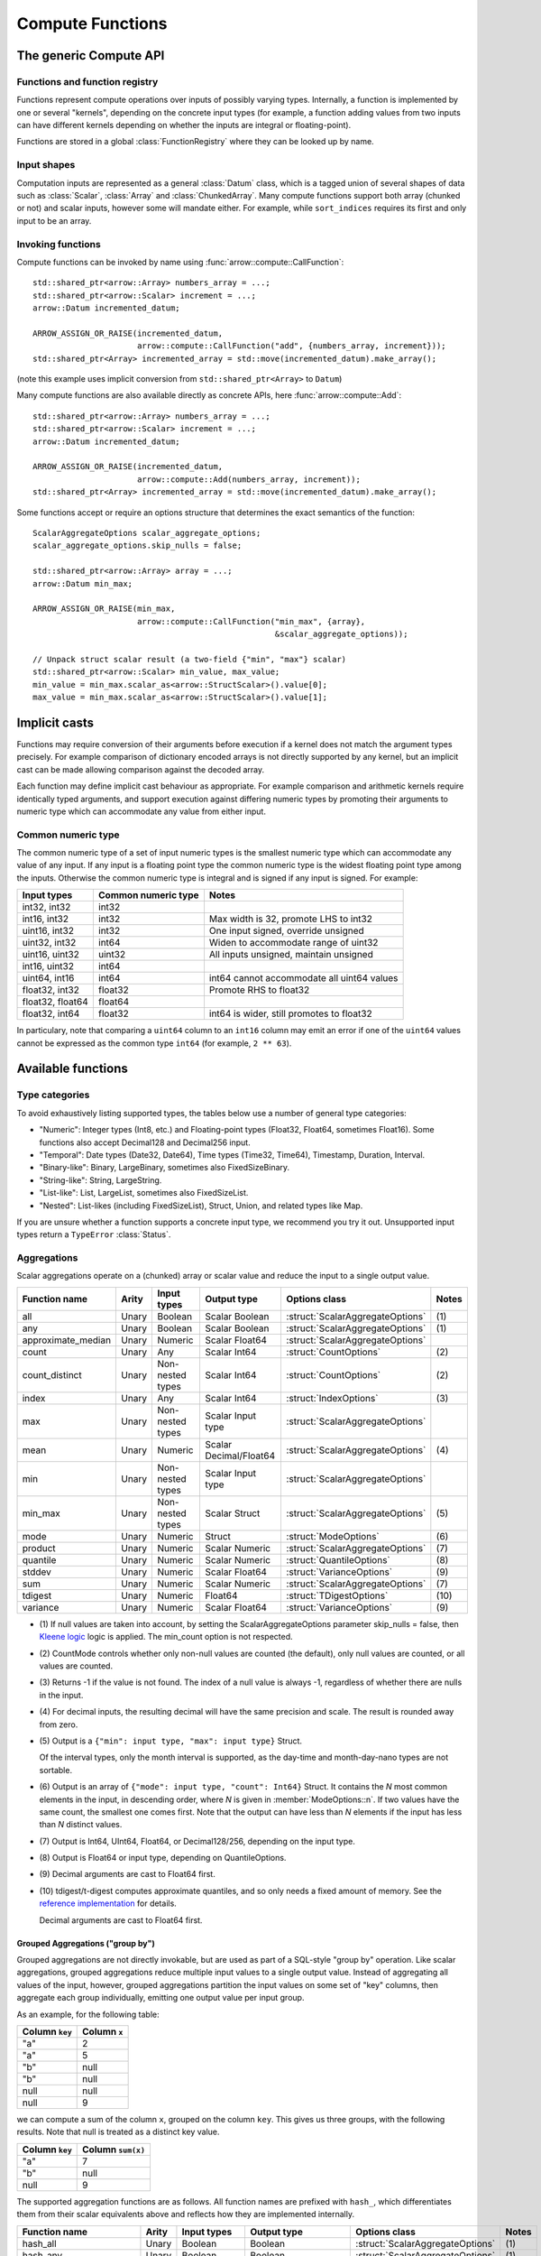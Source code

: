 .. Licensed to the Apache Software Foundation (ASF) under one
.. or more contributor license agreements.  See the NOTICE file
.. distributed with this work for additional information
.. regarding copyright ownership.  The ASF licenses this file
.. to you under the Apache License, Version 2.0 (the
.. "License"); you may not use this file except in compliance
.. with the License.  You may obtain a copy of the License at

..   http://www.apache.org/licenses/LICENSE-2.0

.. Unless required by applicable law or agreed to in writing,
.. software distributed under the License is distributed on an
.. "AS IS" BASIS, WITHOUT WARRANTIES OR CONDITIONS OF ANY
.. KIND, either express or implied.  See the License for the
.. specific language governing permissions and limitations
.. under the License.

.. default-domain:: cpp
.. highlight:: cpp
.. cpp:namespace:: arrow::compute

=================
Compute Functions
=================

The generic Compute API
=======================

.. TODO: describe API and how to invoke compute functions

Functions and function registry
-------------------------------

Functions represent compute operations over inputs of possibly varying
types.  Internally, a function is implemented by one or several
"kernels", depending on the concrete input types (for example, a function
adding values from two inputs can have different kernels depending on
whether the inputs are integral or floating-point).

Functions are stored in a global :class:`FunctionRegistry` where
they can be looked up by name.

Input shapes
------------

Computation inputs are represented as a general :class:`Datum` class,
which is a tagged union of several shapes of data such as :class:`Scalar`,
:class:`Array` and :class:`ChunkedArray`.  Many compute functions support
both array (chunked or not) and scalar inputs, however some will mandate
either.  For example, while ``sort_indices`` requires its first and only
input to be an array.

.. _invoking-compute-functions:

Invoking functions
------------------

Compute functions can be invoked by name using
:func:`arrow::compute::CallFunction`::

   std::shared_ptr<arrow::Array> numbers_array = ...;
   std::shared_ptr<arrow::Scalar> increment = ...;
   arrow::Datum incremented_datum;

   ARROW_ASSIGN_OR_RAISE(incremented_datum,
                         arrow::compute::CallFunction("add", {numbers_array, increment}));
   std::shared_ptr<Array> incremented_array = std::move(incremented_datum).make_array();

(note this example uses implicit conversion from ``std::shared_ptr<Array>``
to ``Datum``)

Many compute functions are also available directly as concrete APIs, here
:func:`arrow::compute::Add`::

   std::shared_ptr<arrow::Array> numbers_array = ...;
   std::shared_ptr<arrow::Scalar> increment = ...;
   arrow::Datum incremented_datum;

   ARROW_ASSIGN_OR_RAISE(incremented_datum,
                         arrow::compute::Add(numbers_array, increment));
   std::shared_ptr<Array> incremented_array = std::move(incremented_datum).make_array();

Some functions accept or require an options structure that determines the
exact semantics of the function::

   ScalarAggregateOptions scalar_aggregate_options;
   scalar_aggregate_options.skip_nulls = false;

   std::shared_ptr<arrow::Array> array = ...;
   arrow::Datum min_max;

   ARROW_ASSIGN_OR_RAISE(min_max,
                         arrow::compute::CallFunction("min_max", {array},
                                                      &scalar_aggregate_options));

   // Unpack struct scalar result (a two-field {"min", "max"} scalar)
   std::shared_ptr<arrow::Scalar> min_value, max_value;
   min_value = min_max.scalar_as<arrow::StructScalar>().value[0];
   max_value = min_max.scalar_as<arrow::StructScalar>().value[1];

.. seealso::
   :doc:`Compute API reference <api/compute>`

Implicit casts
==============

Functions may require conversion of their arguments before execution if a
kernel does not match the argument types precisely. For example comparison
of dictionary encoded arrays is not directly supported by any kernel, but an
implicit cast can be made allowing comparison against the decoded array.

Each function may define implicit cast behaviour as appropriate. For example
comparison and arithmetic kernels require identically typed arguments, and
support execution against differing numeric types by promoting their arguments
to numeric type which can accommodate any value from either input.

.. _common-numeric-type:

Common numeric type
-------------------

The common numeric type of a set of input numeric types is the smallest numeric
type which can accommodate any value of any input. If any input is a floating
point type the common numeric type is the widest floating point type among the
inputs. Otherwise the common numeric type is integral and is signed if any input
is signed. For example:

+-------------------+----------------------+------------------------------------------------+
| Input types       | Common numeric type  | Notes                                          |
+===================+======================+================================================+
| int32, int32      | int32                |                                                |
+-------------------+----------------------+------------------------------------------------+
| int16, int32      | int32                | Max width is 32, promote LHS to int32          |
+-------------------+----------------------+------------------------------------------------+
| uint16, int32     | int32                | One input signed, override unsigned            |
+-------------------+----------------------+------------------------------------------------+
| uint32, int32     | int64                | Widen to accommodate range of uint32           |
+-------------------+----------------------+------------------------------------------------+
| uint16, uint32    | uint32               | All inputs unsigned, maintain unsigned         |
+-------------------+----------------------+------------------------------------------------+
| int16, uint32     | int64                |                                                |
+-------------------+----------------------+------------------------------------------------+
| uint64, int16     | int64                | int64 cannot accommodate all uint64 values     |
+-------------------+----------------------+------------------------------------------------+
| float32, int32    | float32              | Promote RHS to float32                         |
+-------------------+----------------------+------------------------------------------------+
| float32, float64  | float64              |                                                |
+-------------------+----------------------+------------------------------------------------+
| float32, int64    | float32              | int64 is wider, still promotes to float32      |
+-------------------+----------------------+------------------------------------------------+

In particulary, note that comparing a ``uint64`` column to an ``int16`` column
may emit an error if one of the ``uint64`` values cannot be expressed as the
common type ``int64`` (for example, ``2 ** 63``).

.. _compute-function-list:

Available functions
===================

Type categories
---------------

To avoid exhaustively listing supported types, the tables below use a number
of general type categories:

* "Numeric": Integer types (Int8, etc.) and Floating-point types (Float32,
  Float64, sometimes Float16).  Some functions also accept Decimal128 and
  Decimal256 input.

* "Temporal": Date types (Date32, Date64), Time types (Time32, Time64),
  Timestamp, Duration, Interval.

* "Binary-like": Binary, LargeBinary, sometimes also FixedSizeBinary.

* "String-like": String, LargeString.

* "List-like": List, LargeList, sometimes also FixedSizeList.

* "Nested": List-likes (including FixedSizeList), Struct, Union, and
  related types like Map.

If you are unsure whether a function supports a concrete input type, we
recommend you try it out.  Unsupported input types return a ``TypeError``
:class:`Status`.

Aggregations
------------

Scalar aggregations operate on a (chunked) array or scalar value and reduce
the input to a single output value.

+--------------------+-------+------------------+------------------------+----------------------------------+-------+
| Function name      | Arity | Input types      | Output type            | Options class                    | Notes |
+====================+=======+==================+========================+==================================+=======+
| all                | Unary | Boolean          | Scalar Boolean         | :struct:`ScalarAggregateOptions` | \(1)  |
+--------------------+-------+------------------+------------------------+----------------------------------+-------+
| any                | Unary | Boolean          | Scalar Boolean         | :struct:`ScalarAggregateOptions` | \(1)  |
+--------------------+-------+------------------+------------------------+----------------------------------+-------+
| approximate_median | Unary | Numeric          | Scalar Float64         | :struct:`ScalarAggregateOptions` |       |
+--------------------+-------+------------------+------------------------+----------------------------------+-------+
| count              | Unary | Any              | Scalar Int64           | :struct:`CountOptions`           | \(2)  |
+--------------------+-------+------------------+------------------------+----------------------------------+-------+
| count_distinct     | Unary | Non-nested types | Scalar Int64           | :struct:`CountOptions`           | \(2)  |
+--------------------+-------+------------------+------------------------+----------------------------------+-------+
| index              | Unary | Any              | Scalar Int64           | :struct:`IndexOptions`           | \(3)  |
+--------------------+-------+------------------+------------------------+----------------------------------+-------+
| max                | Unary | Non-nested types | Scalar Input type      | :struct:`ScalarAggregateOptions` |       |
+--------------------+-------+------------------+------------------------+----------------------------------+-------+
| mean               | Unary | Numeric          | Scalar Decimal/Float64 | :struct:`ScalarAggregateOptions` | \(4)  |
+--------------------+-------+------------------+------------------------+----------------------------------+-------+
| min                | Unary | Non-nested types | Scalar Input type      | :struct:`ScalarAggregateOptions` |       |
+--------------------+-------+------------------+------------------------+----------------------------------+-------+
| min_max            | Unary | Non-nested types | Scalar Struct          | :struct:`ScalarAggregateOptions` | \(5)  |
+--------------------+-------+------------------+------------------------+----------------------------------+-------+
| mode               | Unary | Numeric          | Struct                 | :struct:`ModeOptions`            | \(6)  |
+--------------------+-------+------------------+------------------------+----------------------------------+-------+
| product            | Unary | Numeric          | Scalar Numeric         | :struct:`ScalarAggregateOptions` | \(7)  |
+--------------------+-------+------------------+------------------------+----------------------------------+-------+
| quantile           | Unary | Numeric          | Scalar Numeric         | :struct:`QuantileOptions`        | \(8)  |
+--------------------+-------+------------------+------------------------+----------------------------------+-------+
| stddev             | Unary | Numeric          | Scalar Float64         | :struct:`VarianceOptions`        | \(9)  |
+--------------------+-------+------------------+------------------------+----------------------------------+-------+
| sum                | Unary | Numeric          | Scalar Numeric         | :struct:`ScalarAggregateOptions` | \(7)  |
+--------------------+-------+------------------+------------------------+----------------------------------+-------+
| tdigest            | Unary | Numeric          | Float64                | :struct:`TDigestOptions`         | \(10) |
+--------------------+-------+------------------+------------------------+----------------------------------+-------+
| variance           | Unary | Numeric          | Scalar Float64         | :struct:`VarianceOptions`        | \(9)  |
+--------------------+-------+------------------+------------------------+----------------------------------+-------+

* \(1) If null values are taken into account, by setting the
  ScalarAggregateOptions parameter skip_nulls = false, then `Kleene logic`_
  logic is applied. The min_count option is not respected.

* \(2) CountMode controls whether only non-null values are counted (the
  default), only null values are counted, or all values are counted.

* \(3) Returns -1 if the value is not found. The index of a null value
  is always -1, regardless of whether there are nulls in the input.

* \(4) For decimal inputs, the resulting decimal will have the same
  precision and scale. The result is rounded away from zero.

* \(5) Output is a ``{"min": input type, "max": input type}`` Struct.

  Of the interval types, only the month interval is supported, as the day-time
  and month-day-nano types are not sortable.

* \(6) Output is an array of ``{"mode": input type, "count": Int64}`` Struct.
  It contains the *N* most common elements in the input, in descending
  order, where *N* is given in :member:`ModeOptions::n`.
  If two values have the same count, the smallest one comes first.
  Note that the output can have less than *N* elements if the input has
  less than *N* distinct values.

* \(7) Output is Int64, UInt64, Float64, or Decimal128/256, depending on the
  input type.

* \(8) Output is Float64 or input type, depending on QuantileOptions.

* \(9) Decimal arguments are cast to Float64 first.

* \(10) tdigest/t-digest computes approximate quantiles, and so only needs a
  fixed amount of memory. See the `reference implementation
  <https://github.com/tdunning/t-digest>`_ for details.

  Decimal arguments are cast to Float64 first.

Grouped Aggregations ("group by")
~~~~~~~~~~~~~~~~~~~~~~~~~~~~~~~~~

Grouped aggregations are not directly invokable, but are used as part of a
SQL-style "group by" operation. Like scalar aggregations, grouped aggregations
reduce multiple input values to a single output value. Instead of aggregating
all values of the input, however, grouped aggregations partition the input
values on some set of "key" columns, then aggregate each group individually,
emitting one output value per input group.

As an example, for the following table:

+------------------+-----------------+
| Column ``key``   | Column ``x``    |
+==================+=================+
| "a"              | 2               |
+------------------+-----------------+
| "a"              | 5               |
+------------------+-----------------+
| "b"              | null            |
+------------------+-----------------+
| "b"              | null            |
+------------------+-----------------+
| null             | null            |
+------------------+-----------------+
| null             | 9               |
+------------------+-----------------+

we can compute a sum of the column ``x``, grouped on the column ``key``.
This gives us three groups, with the following results. Note that null is
treated as a distinct key value.

+------------------+-----------------------+
| Column ``key``   | Column ``sum(x)``     |
+==================+=======================+
| "a"              | 7                     |
+------------------+-----------------------+
| "b"              | null                  |
+------------------+-----------------------+
| null             | 9                     |
+------------------+-----------------------+

The supported aggregation functions are as follows. All function names are
prefixed with ``hash_``, which differentiates them from their scalar
equivalents above and reflects how they are implemented internally.

+-------------------------+-------+------------------------------------+------------------------+----------------------------------+-------+
| Function name           | Arity | Input types                        | Output type            | Options class                    | Notes |
+=========================+=======+====================================+========================+==================================+=======+
| hash_all                | Unary | Boolean                            | Boolean                | :struct:`ScalarAggregateOptions` | \(1)  |
+-------------------------+-------+------------------------------------+------------------------+----------------------------------+-------+
| hash_any                | Unary | Boolean                            | Boolean                | :struct:`ScalarAggregateOptions` | \(1)  |
+-------------------------+-------+------------------------------------+------------------------+----------------------------------+-------+
| hash_approximate_median | Unary | Numeric                            | Float64                | :struct:`ScalarAggregateOptions` |       |
+-------------------------+-------+------------------------------------+------------------------+----------------------------------+-------+
| hash_count              | Unary | Any                                | Int64                  | :struct:`CountOptions`           | \(2)  |
+-------------------------+-------+------------------------------------+------------------------+----------------------------------+-------+
| hash_count_distinct     | Unary | Any                                | Int64                  | :struct:`CountOptions`           | \(2)  |
+-------------------------+-------+------------------------------------+------------------------+----------------------------------+-------+
| hash_distinct           | Unary | Any                                | Input type             | :struct:`CountOptions`           | \(2)  |
+-------------------------+-------+------------------------------------+------------------------+----------------------------------+-------+
| hash_max                | Unary | Non-nested, non-binary/string-like | Input type             | :struct:`ScalarAggregateOptions` |       |
+-------------------------+-------+------------------------------------+------------------------+----------------------------------+-------+
| hash_mean               | Unary | Numeric                            | Decimal/Float64        | :struct:`ScalarAggregateOptions` | \(3)  |
+-------------------------+-------+------------------------------------+------------------------+----------------------------------+-------+
| hash_min                | Unary | Non-nested, non-binary/string-like | Input type             | :struct:`ScalarAggregateOptions` |       |
+-------------------------+-------+------------------------------------+------------------------+----------------------------------+-------+
| hash_min_max            | Unary | Non-nested types                   | Struct                 | :struct:`ScalarAggregateOptions` | \(4)  |
+-------------------------+-------+------------------------------------+------------------------+----------------------------------+-------+
| hash_product            | Unary | Numeric                            | Numeric                | :struct:`ScalarAggregateOptions` | \(5)  |
+-------------------------+-------+------------------------------------+------------------------+----------------------------------+-------+
| hash_stddev             | Unary | Numeric                            | Float64                | :struct:`VarianceOptions`        | \(6)  |
+-------------------------+-------+------------------------------------+------------------------+----------------------------------+-------+
| hash_sum                | Unary | Numeric                            | Numeric                | :struct:`ScalarAggregateOptions` | \(5)  |
+-------------------------+-------+------------------------------------+------------------------+----------------------------------+-------+
| hash_tdigest            | Unary | Numeric                            | FixedSizeList[Float64] | :struct:`TDigestOptions`         | \(7)  |
+-------------------------+-------+------------------------------------+------------------------+----------------------------------+-------+
| hash_variance           | Unary | Numeric                            | Float64                | :struct:`VarianceOptions`        | \(6)  |
+-------------------------+-------+------------------------------------+------------------------+----------------------------------+-------+

* \(1) If null values are taken into account, by setting the
  :member:`ScalarAggregateOptions::skip_nulls` to false, then `Kleene logic`_
  logic is applied. The min_count option is not respected.

* \(2) CountMode controls whether only non-null values are counted
  (the default), only null values are counted, or all values are
  counted. For hash_distinct, it instead controls whether null values
  are emitted. This never affects the grouping keys, only group values
  (i.e. you may get a group where the key is null).

* \(3) For decimal inputs, the resulting decimal will have the same
  precision and scale. The result is rounded away from zero.

* \(4) Output is a ``{"min": input type, "max": input type}`` Struct array.

  Of the interval types, only the month interval is supported, as the day-time
  and month-day-nano types are not sortable.

* \(5) Output is Int64, UInt64, Float64, or Decimal128/256, depending on the
  input type.

* \(6) Decimal arguments are cast to Float64 first.

* \(7) T-digest computes approximate quantiles, and so only needs a
  fixed amount of memory. See the `reference implementation
  <https://github.com/tdunning/t-digest>`_ for details.

  Decimal arguments are cast to Float64 first.

Element-wise ("scalar") functions
---------------------------------

All element-wise functions accept both arrays and scalars as input.  The
semantics for unary functions are as follow:

* scalar inputs produce a scalar output
* array inputs produce an array output

Binary functions have the following semantics (which is sometimes called
"broadcasting" in other systems such as NumPy):

* ``(scalar, scalar)`` inputs produce a scalar output
* ``(array, array)`` inputs produce an array output (and both inputs must
  be of the same length)
* ``(scalar, array)`` and ``(array, scalar)`` produce an array output.
  The scalar input is handled as if it were an array of the same length N
  as the other input, with the same value repeated N times.

Arithmetic functions
~~~~~~~~~~~~~~~~~~~~

These functions expect inputs of numeric type and apply a given arithmetic
operation to each element(s) gathered from the input(s).  If any of the
input element(s) is null, the corresponding output element is null.
For binary functions, input(s) will be cast to the
:ref:`common numeric type <common-numeric-type>`
(and dictionary decoded, if applicable) before the operation is applied.

The default variant of these functions does not detect overflow (the result
then typically wraps around).  Most functions are also available in an
overflow-checking variant, suffixed ``_checked``, which returns
an ``Invalid`` :class:`Status` when overflow is detected.

For functions which support decimal inputs (currently ``add``, ``subtract``,
``multiply``, and ``divide`` and their checked variants), decimals of different
precisions/scales will be promoted appropriately. Mixed decimal and
floating-point arguments will cast all arguments to floating-point, while mixed
decimal and integer arguments will cast all arguments to decimals.

+------------------+--------+----------------+----------------------+-------+
| Function name    | Arity  | Input types    | Output type          | Notes |
+==================+========+================+======================+=======+
| abs              | Unary  | Numeric        | Numeric              |       |
+------------------+--------+----------------+----------------------+-------+
| abs_checked      | Unary  | Numeric        | Numeric              |       |
+------------------+--------+----------------+----------------------+-------+
| add              | Binary | Numeric        | Numeric              | \(1)  |
+------------------+--------+----------------+----------------------+-------+
| add_checked      | Binary | Numeric        | Numeric              | \(1)  |
+------------------+--------+----------------+----------------------+-------+
| divide           | Binary | Numeric        | Numeric              | \(1)  |
+------------------+--------+----------------+----------------------+-------+
| divide_checked   | Binary | Numeric        | Numeric              | \(1)  |
+------------------+--------+----------------+----------------------+-------+
| multiply         | Binary | Numeric        | Numeric              | \(1)  |
+------------------+--------+----------------+----------------------+-------+
| multiply_checked | Binary | Numeric        | Numeric              | \(1)  |
+------------------+--------+----------------+----------------------+-------+
| negate           | Unary  | Numeric        | Numeric              |       |
+------------------+--------+----------------+----------------------+-------+
| negate_checked   | Unary  | Signed Numeric | Signed Numeric       |       |
+------------------+--------+----------------+----------------------+-------+
| power            | Binary | Numeric        | Numeric              |       |
+------------------+--------+----------------+----------------------+-------+
| power_checked    | Binary | Numeric        | Numeric              |       |
+------------------+--------+----------------+----------------------+-------+
| sign             | Unary  | Numeric        | Int8/Float32/Float64 | \(2)  |
+------------------+--------+----------------+----------------------+-------+
| subtract         | Binary | Numeric        | Numeric              | \(1)  |
+------------------+--------+----------------+----------------------+-------+
| subtract_checked | Binary | Numeric        | Numeric              | \(1)  |
+------------------+--------+----------------+----------------------+-------+

* \(1) Precision and scale of computed DECIMAL results

  +------------+---------------------------------------------+
  | Operation  | Result precision and scale                  |
  +============+=============================================+
  | | add      | | scale = max(s1, s2)                       |
  | | subtract | | precision = max(p1-s1, p2-s2) + 1 + scale |
  +------------+---------------------------------------------+
  | multiply   | | scale = s1 + s2                           |
  |            | | precision = p1 + p2 + 1                   |
  +------------+---------------------------------------------+
  | divide     | | scale = max(4, s1 + p2 - s2 + 1)          |
  |            | | precision = p1 - s1 + s2 + scale          |
  +------------+---------------------------------------------+

  It's compatible with Redshift's decimal promotion rules. All decimal digits
  are preserved for `add`, `subtract` and `multiply` operations. The result
  precision of `divide` is at least the sum of precisions of both operands with
  enough scale kept. Error is returned if the result precision is beyond the
  decimal value range.

* \(2) Output is any of (-1,1) for nonzero inputs and 0 for zero input.  NaN
  values return NaN.  Integral and decimal values return signedness as Int8 and
  floating-point values return it with the same type as the input values.

Bit-wise functions
~~~~~~~~~~~~~~~~~~

+--------------------------+------------+--------------------+---------------------+
| Function name            | Arity      | Input types        | Output type         |
+==========================+============+====================+=====================+
| bit_wise_and             | Binary     | Numeric            | Numeric             |
+--------------------------+------------+--------------------+---------------------+
| bit_wise_not             | Unary      | Numeric            | Numeric             |
+--------------------------+------------+--------------------+---------------------+
| bit_wise_or              | Binary     | Numeric            | Numeric             |
+--------------------------+------------+--------------------+---------------------+
| bit_wise_xor             | Binary     | Numeric            | Numeric             |
+--------------------------+------------+--------------------+---------------------+
| shift_left               | Binary     | Numeric            | Numeric             |
+--------------------------+------------+--------------------+---------------------+
| shift_left_checked       | Binary     | Numeric            | Numeric (1)         |
+--------------------------+------------+--------------------+---------------------+
| shift_right              | Binary     | Numeric            | Numeric             |
+--------------------------+------------+--------------------+---------------------+
| shift_right_checked      | Binary     | Numeric            | Numeric (1)         |
+--------------------------+------------+--------------------+---------------------+

* \(1) An error is emitted if the shift amount (i.e. the second input) is
  out of bounds for the data type.  However, an overflow when shifting the
  first input is not error (truncated bits are silently discarded).

Rounding functions
~~~~~~~~~~~~~~~~~~

Rounding functions displace numeric inputs to an approximate value with a simpler
representation based on the rounding criterion.

+-------------------+------------+-------------+-------------------------+----------------------------------+--------+
| Function name     | Arity      | Input types | Output type             | Options class                    | Notes  |
+===================+============+=============+=========================+==================================+========+
| ceil              | Unary      | Numeric     | Float32/Float64/Decimal |                                  |        |
+-------------------+------------+-------------+-------------------------+----------------------------------+--------+
| floor             | Unary      | Numeric     | Float32/Float64/Decimal |                                  |        |
+-------------------+------------+-------------+-------------------------+----------------------------------+--------+
| round             | Unary      | Numeric     | Float32/Float64/Decimal | :struct:`RoundOptions`           | (1)(2) |
+-------------------+------------+-------------+-------------------------+----------------------------------+--------+
| round_to_multiple | Unary      | Numeric     | Float32/Float64/Decimal | :struct:`RoundToMultipleOptions` | (1)(3) |
+-------------------+------------+-------------+-------------------------+----------------------------------+--------+
| trunc             | Unary      | Numeric     | Float32/Float64/Decimal |                                  |        |
+-------------------+------------+-------------+-------------------------+----------------------------------+--------+

* \(1) Output value is a 64-bit floating-point for integral inputs and the
  retains the same type for floating-point and decimal inputs.  By default
  rounding functions displace a value to the nearest integer using
  HALF_TO_EVEN to resolve ties.  Options are available to control the rounding
  criterion.  Both ``round`` and ``round_to_multiple`` have the ``round_mode``
  option to set the rounding mode.
* \(2) Round to a number of digits where the ``ndigits`` option of
  :struct:`RoundOptions` specifies the rounding precision in terms of number
  of digits.  A negative value corresponds to digits in the non-fractional
  part.  For example, -2 corresponds to rounding to the nearest multiple of
  100 (zeroing the ones and tens digits).  Default value of ``ndigits`` is 0
  which rounds to the nearest integer.
* \(3) Round to a multiple where the ``multiple`` option of
  :struct:`RoundToMultipleOptions` specifies the rounding scale.  The rounding
  multiple has to be a positive value.  For example, 100 corresponds to
  rounding to the nearest multiple of 100 (zeroing the ones and tens digits).
  Default value of ``multiple`` is 1 which rounds to the nearest integer.

For ``round`` and ``round_to_multiple``, the following rounding modes are available.
Tie-breaking modes are prefixed with HALF and round non-ties to the nearest integer.
The example values are given for default values of ``ndigits`` and ``multiple``.

+-----------------------+--------------------------------------------------------------+---------------------------+
| ``round_mode``        | Operation performed                                          | Example values            |
+=======================+==============================================================+===========================+
| DOWN                  | Round to nearest integer less than or equal in magnitude;    | 3.2 -> 3, 3.7 -> 3,       |
|                       | also known as ``floor(x)``                                   | -3.2 -> -4, -3.7 -> -4    |
+-----------------------+--------------------------------------------------------------+---------------------------+
| UP                    | Round to nearest integer greater than or equal in magnitude; | 3.2 -> 4, 3.7 -> 4,       |
|                       | also known as ``ceil(x)``                                    | -3.2 -> -3, -3.7 -> -3    |
+-----------------------+--------------------------------------------------------------+---------------------------+
| TOWARDS_ZERO          | Get the integral part without fractional digits;             | 3.2 -> 3, 3.7 -> 3,       |
|                       | also known as ``trunc(x)``                                   | -3.2 -> -3, -3.7 -> -3    |
+-----------------------+--------------------------------------------------------------+---------------------------+
| TOWARDS_INFINITY      | Round negative values with ``DOWN`` rule,                    | 3.2 -> 4, 3.7 -> 4,       |
|                       | round positive values with ``UP`` rule                       | -3.2 -> -4, -3.7 -> -4    |
+-----------------------+--------------------------------------------------------------+---------------------------+
| HALF_DOWN             | Round ties with ``DOWN`` rule                                | 3.5 -> 3, 4.5 -> 4,       |
|                       |                                                              | -3.5 -> -4, -4.5 -> -5    |
+-----------------------+--------------------------------------------------------------+---------------------------+
| HALF_UP               | Round ties with ``UP`` rule                                  | 3.5 -> 4, 4.5 -> 5,       |
|                       |                                                              | -3.5 -> -3, -4.5 -> -4    |
+-----------------------+--------------------------------------------------------------+---------------------------+
| HALF_TOWARDS_ZERO     | Round ties with ``TOWARDS_ZERO`` rule                        | 3.5 -> 3, 4.5 -> 4,       |
|                       |                                                              | -3.5 -> -3, -4.5 -> -4    |
+-----------------------+--------------------------------------------------------------+---------------------------+
| HALF_TOWARDS_INFINITY | Round ties with ``TOWARDS_INFINITY`` rule                    | 3.5 -> 4, 4.5 -> 5,       |
|                       |                                                              | -3.5 -> -4, -4.5 -> -5    |
+-----------------------+--------------------------------------------------------------+---------------------------+
| HALF_TO_EVEN          | Round ties to nearest even integer                           | 3.5 -> 4, 4.5 -> 4,       |
|                       |                                                              | -3.5 -> -4, -4.5 -> -4    |
+-----------------------+--------------------------------------------------------------+---------------------------+
| HALF_TO_ODD           | Round ties to nearest odd integer                            | 3.5 -> 3, 4.5 -> 5,       |
|                       |                                                              | -3.5 -> -3, -4.5 -> -5    |
+-----------------------+--------------------------------------------------------------+---------------------------+

The following table gives examples of how ``ndigits`` (for the ``round``
function) and ``multiple`` (for ``round_to_multiple``) influence the operance
performed, respectively.

+--------------------+-------------------+---------------------------+
| Round ``multiple`` | Round ``ndigits`` | Operation performed       |
+====================+===================+===========================+
| 1                  | 0                 | Round to integer          |
+--------------------+-------------------+---------------------------+
| 0.001              | 3                 | Round to 3 decimal places |
+--------------------+-------------------+---------------------------+
| 10                 | -1                | Round to multiple of 10   |
+--------------------+-------------------+---------------------------+
| 2                  | NA                | Round to multiple of 2    |
+--------------------+-------------------+---------------------------+

Logarithmic functions
~~~~~~~~~~~~~~~~~~~~~

Logarithmic functions are also supported, and also offer ``_checked``
variants that check for domain errors if needed.

Decimal values are accepted, but are cast to Float64 first.

+--------------------------+------------+-------------------------+---------------------+
| Function name            | Arity      | Input types             | Output type         |
+==========================+============+=========================+=====================+
| ln                       | Unary      | Float32/Float64/Decimal | Float32/Float64     |
+--------------------------+------------+-------------------------+---------------------+
| ln_checked               | Unary      | Float32/Float64/Decimal | Float32/Float64     |
+--------------------------+------------+-------------------------+---------------------+
| log10                    | Unary      | Float32/Float64/Decimal | Float32/Float64     |
+--------------------------+------------+-------------------------+---------------------+
| log10_checked            | Unary      | Float32/Float64/Decimal | Float32/Float64     |
+--------------------------+------------+-------------------------+---------------------+
| log1p                    | Unary      | Float32/Float64/Decimal | Float32/Float64     |
+--------------------------+------------+-------------------------+---------------------+
| log1p_checked            | Unary      | Float32/Float64/Decimal | Float32/Float64     |
+--------------------------+------------+-------------------------+---------------------+
| log2                     | Unary      | Float32/Float64/Decimal | Float32/Float64     |
+--------------------------+------------+-------------------------+---------------------+
| log2_checked             | Unary      | Float32/Float64/Decimal | Float32/Float64     |
+--------------------------+------------+-------------------------+---------------------+
| logb                     | Binary     | Float32/Float64/Decimal | Float32/Float64     |
+--------------------------+------------+-------------------------+---------------------+
| logb_checked             | Binary     | Float32/Float64/Decimal | Float32/Float64     |
+--------------------------+------------+-------------------------+---------------------+

Trigonometric functions
~~~~~~~~~~~~~~~~~~~~~~~

Trigonometric functions are also supported, and also offer ``_checked``
variants that check for domain errors if needed.

Decimal values are accepted, but are cast to Float64 first.

+--------------------------+------------+-------------------------+---------------------+
| Function name            | Arity      | Input types             | Output type         |
+==========================+============+=========================+=====================+
| acos                     | Unary      | Float32/Float64/Decimal | Float32/Float64     |
+--------------------------+------------+-------------------------+---------------------+
| acos_checked             | Unary      | Float32/Float64/Decimal | Float32/Float64     |
+--------------------------+------------+-------------------------+---------------------+
| asin                     | Unary      | Float32/Float64/Decimal | Float32/Float64     |
+--------------------------+------------+-------------------------+---------------------+
| asin_checked             | Unary      | Float32/Float64/Decimal | Float32/Float64     |
+--------------------------+------------+-------------------------+---------------------+
| atan                     | Unary      | Float32/Float64/Decimal | Float32/Float64     |
+--------------------------+------------+-------------------------+---------------------+
| atan2                    | Binary     | Float32/Float64/Decimal | Float32/Float64     |
+--------------------------+------------+-------------------------+---------------------+
| cos                      | Unary      | Float32/Float64/Decimal | Float32/Float64     |
+--------------------------+------------+-------------------------+---------------------+
| cos_checked              | Unary      | Float32/Float64/Decimal | Float32/Float64     |
+--------------------------+------------+-------------------------+---------------------+
| sin                      | Unary      | Float32/Float64/Decimal | Float32/Float64     |
+--------------------------+------------+-------------------------+---------------------+
| sin_checked              | Unary      | Float32/Float64/Decimal | Float32/Float64     |
+--------------------------+------------+-------------------------+---------------------+
| tan                      | Unary      | Float32/Float64/Decimal | Float32/Float64     |
+--------------------------+------------+-------------------------+---------------------+
| tan_checked              | Unary      | Float32/Float64/Decimal | Float32/Float64     |
+--------------------------+------------+-------------------------+---------------------+

Comparisons
~~~~~~~~~~~

These functions expect two or three inputs of numeric type (in which case they will be
cast to the :ref:`common numeric type <common-numeric-type>` before comparison),
or two or three inputs of Binary- or String-like types, or two or three inputs of Temporal 
types. If any input is dictionary encoded it will be expanded for the purposes of
comparison. If any of the input elements in a pair or triple is null, the corresponding
output element is null. Decimal arguments will be promoted in the same way as
for ``add`` and ``subtract``.

+-------------------------------+------------+---------------------------------------------+---------------------+
| Function names                | Arity      | Input types                                 | Output type         |
+===============================+============+=============================================+=====================+
| equal                         | Binary     | Numeric, Temporal, Binary- and String-like  | Boolean             |
+-------------------------------+------------+---------------------------------------------+---------------------+
| greater                       | Binary     | Numeric, Temporal, Binary- and String-like  | Boolean             |
+-------------------------------+------------+---------------------------------------------+---------------------+
| greater_equal                 | Binary     | Numeric, Temporal, Binary- and String-like  | Boolean             |
+-------------------------------+------------+---------------------------------------------+---------------------+
| less                          | Binary     | Numeric, Temporal, Binary- and String-like  | Boolean             |
+-------------------------------+------------+---------------------------------------------+---------------------+
| less_equal                    | Binary     | Numeric, Temporal, Binary- and String-like  | Boolean             |
+-------------------------------+------------+---------------------------------------------+---------------------+
| not_equal                     | Binary     | Numeric, Temporal, Binary- and String-like  | Boolean             |
+-------------------------------+------------+---------------------------------------------+---------------------+
| between_less_less             | Ternary    | Numeric, Temporal, Binary- and String-like  | Boolean             |
+-------------------------------+------------+---------------------------------------------+---------------------+
| between_less_equal_less       | Ternary    | Numeric, Temporal, Binary- and String-like  | Boolean             |
+-------------------------------+------------+---------------------------------------------+---------------------+
| between_less_less_equal       | Ternary    | Numeric, Temporal, Binary- and String-like  | Boolean             |
+-------------------------------+------------+---------------------------------------------+---------------------+
| between_less_equal_less_equal | Ternary    | Numeric, Temporal, Binary- and String-like  | Boolean             |
+-------------------------------+------------+---------------------------------------------+---------------------+

These functions take any number of inputs of numeric type (in which case they
will be cast to the :ref:`common numeric type <common-numeric-type>` before
comparison) or of temporal types. If any input is dictionary encoded it will be
expanded for the purposes of comparison.

+------------------+------------+---------------------------------------------+---------------------+---------------------------------------+-------+
| Function names   | Arity      | Input types                                 | Output type         | Options class                         | Notes |
+==================+============+=============================================+=====================+=======================================+=======+
| max_element_wise | Varargs    | Numeric, Temporal, Binary- and String-like  | Numeric or Temporal | :struct:`ElementWiseAggregateOptions` | \(1)  |
+------------------+------------+---------------------------------------------+---------------------+---------------------------------------+-------+
| min_element_wise | Varargs    | Numeric, Temporal, Binary- and String-like  | Numeric or Temporal | :struct:`ElementWiseAggregateOptions` | \(1)  |
+------------------+------------+---------------------------------------------+---------------------+---------------------------------------+-------+

* \(1) By default, nulls are skipped (but the kernel can be configured to propagate nulls).
  For floating point values, NaN will be taken over null but not over any other value.
  For binary- and string-like values, only identical type parameters are supported.

Logical functions
~~~~~~~~~~~~~~~~~~

The normal behaviour for these functions is to emit a null if any of the
inputs is null (similar to the semantics of ``NaN`` in floating-point
computations).

Some of them are also available in a `Kleene logic`_ variant (suffixed
``_kleene``) where null is taken to mean "undefined".  This is the
interpretation of null used in SQL systems as well as R and Julia,
for example.

For the Kleene logic variants, therefore:

* "true AND null", "null AND true" give "null" (the result is undefined)
* "true OR null", "null OR true" give "true"
* "false AND null", "null AND false" give "false"
* "false OR null", "null OR false" give "null" (the result is undefined)

+--------------------------+------------+--------------------+---------------------+
| Function name            | Arity      | Input types        | Output type         |
+==========================+============+====================+=====================+
| and                      | Binary     | Boolean            | Boolean             |
+--------------------------+------------+--------------------+---------------------+
| and_kleene               | Binary     | Boolean            | Boolean             |
+--------------------------+------------+--------------------+---------------------+
| and_not                  | Binary     | Boolean            | Boolean             |
+--------------------------+------------+--------------------+---------------------+
| and_not_kleene           | Binary     | Boolean            | Boolean             |
+--------------------------+------------+--------------------+---------------------+
| invert                   | Unary      | Boolean            | Boolean             |
+--------------------------+------------+--------------------+---------------------+
| or                       | Binary     | Boolean            | Boolean             |
+--------------------------+------------+--------------------+---------------------+
| or_kleene                | Binary     | Boolean            | Boolean             |
+--------------------------+------------+--------------------+---------------------+
| xor                      | Binary     | Boolean            | Boolean             |
+--------------------------+------------+--------------------+---------------------+

.. _Kleene logic: https://en.wikipedia.org/wiki/Three-valued_logic#Kleene_and_Priest_logics

String predicates
~~~~~~~~~~~~~~~~~

These functions classify the input string elements according to their character
contents.  An empty string element emits false in the output.  For ASCII
variants of the functions (prefixed ``ascii_``), a string element with non-ASCII
characters emits false in the output.

The first set of functions operates on a character-per-character basis,
and emit true in the output if the input contains only characters of a
given class:

+--------------------+-------+-------------+-------------+-------------------------+-------+
| Function name      | Arity | Input types | Output type | Matched character class | Notes |
+====================+=======+=============+=============+=========================+=======+
| ascii_is_alnum     | Unary | String-like | Boolean     | Alphanumeric ASCII      |       |
+--------------------+-------+-------------+-------------+-------------------------+-------+
| ascii_is_alpha     | Unary | String-like | Boolean     | Alphabetic ASCII        |       |
+--------------------+-------+-------------+-------------+-------------------------+-------+
| ascii_is_decimal   | Unary | String-like | Boolean     | Decimal ASCII           | \(1)  |
+--------------------+-------+-------------+-------------+-------------------------+-------+
| ascii_is_lower     | Unary | String-like | Boolean     | Lowercase ASCII         | \(2)  |
+--------------------+-------+-------------+-------------+-------------------------+-------+
| ascii_is_printable | Unary | String-like | Boolean     | Printable ASCII         |       |
+--------------------+-------+-------------+-------------+-------------------------+-------+
| ascii_is_space     | Unary | String-like | Boolean     | Whitespace ASCII        |       |
+--------------------+-------+-------------+-------------+-------------------------+-------+
| ascii_is_upper     | Unary | String-like | Boolean     | Uppercase ASCII         | \(2)  |
+--------------------+-------+-------------+-------------+-------------------------+-------+
| utf8_is_alnum      | Unary | String-like | Boolean     | Alphanumeric Unicode    |       |
+--------------------+-------+-------------+-------------+-------------------------+-------+
| utf8_is_alpha      | Unary | String-like | Boolean     | Alphabetic Unicode      |       |
+--------------------+-------+-------------+-------------+-------------------------+-------+
| utf8_is_decimal    | Unary | String-like | Boolean     | Decimal Unicode         |       |
+--------------------+-------+-------------+-------------+-------------------------+-------+
| utf8_is_digit      | Unary | String-like | Boolean     | Unicode digit           | \(3)  |
+--------------------+-------+-------------+-------------+-------------------------+-------+
| utf8_is_lower      | Unary | String-like | Boolean     | Lowercase Unicode       | \(2)  |
+--------------------+-------+-------------+-------------+-------------------------+-------+
| utf8_is_numeric    | Unary | String-like | Boolean     | Numeric Unicode         | \(4)  |
+--------------------+-------+-------------+-------------+-------------------------+-------+
| utf8_is_printable  | Unary | String-like | Boolean     | Printable Unicode       |       |
+--------------------+-------+-------------+-------------+-------------------------+-------+
| utf8_is_space      | Unary | String-like | Boolean     | Whitespace Unicode      |       |
+--------------------+-------+-------------+-------------+-------------------------+-------+
| utf8_is_upper      | Unary | String-like | Boolean     | Uppercase Unicode       | \(2)  |
+--------------------+-------+-------------+-------------+-------------------------+-------+

* \(1) Also matches all numeric ASCII characters and all ASCII digits.

* \(2) Non-cased characters, such as punctuation, do not match.

* \(3) This is currently the same as ``utf8_is_decimal``.

* \(4) Unlike ``utf8_is_decimal``, non-decimal numeric characters also match.

The second set of functions also consider the character order in a string
element:

+--------------------------+------------+--------------------+---------------------+---------+
| Function name            | Arity      | Input types        | Output type         | Notes   |
+==========================+============+====================+=====================+=========+
| ascii_is_title           | Unary      | String-like        | Boolean             | \(1)    |
+--------------------------+------------+--------------------+---------------------+---------+
| utf8_is_title            | Unary      | String-like        | Boolean             | \(1)    |
+--------------------------+------------+--------------------+---------------------+---------+

* \(1) Output is true iff the input string element is title-cased, i.e. any
  word starts with an uppercase character, followed by lowercase characters.
  Word boundaries are defined by non-cased characters.

The third set of functions examines string elements on a byte-per-byte basis:

+--------------------------+------------+--------------------+---------------------+---------+
| Function name            | Arity      | Input types        | Output type         | Notes   |
+==========================+============+====================+=====================+=========+
| string_is_ascii          | Unary      | String-like        | Boolean             | \(1)    |
+--------------------------+------------+--------------------+---------------------+---------+

* \(1) Output is true iff the input string element contains only ASCII characters,
  i.e. only bytes in [0, 127].

String transforms
~~~~~~~~~~~~~~~~~

+-------------------------+--------+-----------------------------------------+------------------------+-----------------------------------+-------+
| Function name           | Arity  | Input types                             | Output type            | Options class                     | Notes |
+=========================+========+=========================================+========================+===================================+=======+
| ascii_capitalize        | Unary  | String-like                             | String-like            |                                   | \(1)  |
+-------------------------+--------+-----------------------------------------+------------------------+-----------------------------------+-------+
| ascii_lower             | Unary  | String-like                             | String-like            |                                   | \(1)  |
+-------------------------+--------+-----------------------------------------+------------------------+-----------------------------------+-------+
| ascii_reverse           | Unary  | String-like                             | String-like            |                                   | \(2)  |
+-------------------------+--------+-----------------------------------------+------------------------+-----------------------------------+-------+
| ascii_swapcase          | Unary  | String-like                             | String-like            |                                   | \(1)  |
+-------------------------+--------+-----------------------------------------+------------------------+-----------------------------------+-------+
| ascii_title             | Unary  | String-like                             | String-like            |                                   | \(1)  |
+-------------------------+--------+-----------------------------------------+------------------------+-----------------------------------+-------+
| ascii_upper             | Unary  | String-like                             | String-like            |                                   | \(1)  |
+-------------------------+--------+-----------------------------------------+------------------------+-----------------------------------+-------+
| binary_length           | Unary  | Binary- or String-like                  | Int32 or Int64         |                                   | \(3)  |
+-------------------------+--------+-----------------------------------------+------------------------+-----------------------------------+-------+
| binary_repeat           | Binary | Binary/String (Arg 0); Integral (Arg 1) | Binary- or String-like |                                   | \(4)  |
+-------------------------+--------+-----------------------------------------+------------------------+-----------------------------------+-------+
| binary_replace_slice    | Unary  | String-like                             | Binary- or String-like | :struct:`ReplaceSliceOptions`     | \(5)  |
+-------------------------+--------+-----------------------------------------+------------------------+-----------------------------------+-------+
| replace_substring       | Unary  | String-like                             | String-like            | :struct:`ReplaceSubstringOptions` | \(6)  |
+-------------------------+--------+-----------------------------------------+------------------------+-----------------------------------+-------+
| replace_substring_regex | Unary  | String-like                             | String-like            | :struct:`ReplaceSubstringOptions` | \(7)  |
+-------------------------+--------+-----------------------------------------+------------------------+-----------------------------------+-------+
| utf8_capitalize         | Unary  | String-like                             | String-like            |                                   | \(8)  |
+-------------------------+--------+-----------------------------------------+------------------------+-----------------------------------+-------+
| utf8_length             | Unary  | String-like                             | Int32 or Int64         |                                   | \(9)  |
+-------------------------+--------+-----------------------------------------+------------------------+-----------------------------------+-------+
| utf8_lower              | Unary  | String-like                             | String-like            |                                   | \(8)  |
+-------------------------+--------+-----------------------------------------+------------------------+-----------------------------------+-------+
| utf8_replace_slice      | Unary  | String-like                             | String-like            | :struct:`ReplaceSliceOptions`     | \(6)  |
+-------------------------+--------+-----------------------------------------+------------------------+-----------------------------------+-------+
| utf8_reverse            | Unary  | String-like                             | String-like            |                                   | \(10) |
+-------------------------+--------+-----------------------------------------+------------------------+-----------------------------------+-------+
| utf8_swapcase           | Unary  | String-like                             | String-like            |                                   | \(8)  |
+-------------------------+--------+-----------------------------------------+------------------------+-----------------------------------+-------+
| utf8_title              | Unary  | String-like                             | String-like            |                                   | \(8)  |
+-------------------------+--------+-----------------------------------------+------------------------+-----------------------------------+-------+
| utf8_upper              | Unary  | String-like                             | String-like            |                                   | \(8)  |
+-------------------------+--------+-----------------------------------------+------------------------+-----------------------------------+-------+

* \(1) Each ASCII character in the input is converted to lowercase or
  uppercase.  Non-ASCII characters are left untouched.

* \(2) ASCII input is reversed to the output. If non-ASCII characters
  are present, ``Invalid`` :class:`Status` will be returned.

* \(3) Output is the physical length in bytes of each input element.  Output
  type is Int32 for Binary/String, Int64 for LargeBinary/LargeString.

* \(4) Repeat the input binary string a given number of times.

* \(5) Replace the slice of the substring from :member:`ReplaceSliceOptions::start`
  (inclusive) to :member:`ReplaceSliceOptions::stop` (exclusive) by
  :member:`ReplaceSubstringOptions::replacement`. The binary kernel measures the
  slice in bytes, while the UTF8 kernel measures the slice in codeunits.

* \(6) Replace non-overlapping substrings that match to
  :member:`ReplaceSubstringOptions::pattern` by
  :member:`ReplaceSubstringOptions::replacement`. If
  :member:`ReplaceSubstringOptions::max_replacements` != -1, it determines the
  maximum number of replacements made, counting from the left.

* \(7) Replace non-overlapping substrings that match to the regular expression
  :member:`ReplaceSubstringOptions::pattern` by
  :member:`ReplaceSubstringOptions::replacement`, using the Google RE2 library. If
  :member:`ReplaceSubstringOptions::max_replacements` != -1, it determines the
  maximum number of replacements made, counting from the left. Note that if the
  pattern contains groups, backreferencing can be used.

* \(8) Each UTF8-encoded character in the input is converted to lowercase or
  uppercase.

* \(9) Output is the number of characters (not bytes) of each input element.
  Output type is Int32 for String, Int64 for LargeString.

* \(10) Each UTF8-encoded code unit is written in reverse order to the output.
  If the input is not valid UTF8, then the output is undefined (but the size of output
  buffers will be preserved).

String padding
~~~~~~~~~~~~~~

These functions append/prepend a given padding byte (ASCII) or codepoint (UTF8) in
order to center (center), right-align (lpad), or left-align (rpad) a string.

+--------------------------+------------+-------------------------+---------------------+----------------------------------------+
| Function name            | Arity      | Input types             | Output type         | Options class                          |
+==========================+============+=========================+=====================+========================================+
| ascii_center             | Unary      | String-like             | String-like         | :struct:`PadOptions`                   |
+--------------------------+------------+-------------------------+---------------------+----------------------------------------+
| ascii_lpad               | Unary      | String-like             | String-like         | :struct:`PadOptions`                   |
+--------------------------+------------+-------------------------+---------------------+----------------------------------------+
| ascii_rpad               | Unary      | String-like             | String-like         | :struct:`PadOptions`                   |
+--------------------------+------------+-------------------------+---------------------+----------------------------------------+
| utf8_center              | Unary      | String-like             | String-like         | :struct:`PadOptions`                   |
+--------------------------+------------+-------------------------+---------------------+----------------------------------------+
| utf8_lpad                | Unary      | String-like             | String-like         | :struct:`PadOptions`                   |
+--------------------------+------------+-------------------------+---------------------+----------------------------------------+
| utf8_rpad                | Unary      | String-like             | String-like         | :struct:`PadOptions`                   |
+--------------------------+------------+-------------------------+---------------------+----------------------------------------+

String trimming
~~~~~~~~~~~~~~~

These functions trim off characters on both sides (trim), or the left (ltrim) or right side (rtrim).

+--------------------------+------------+-------------------------+---------------------+----------------------------------------+---------+
| Function name            | Arity      | Input types             | Output type         | Options class                          | Notes   |
+==========================+============+=========================+=====================+========================================+=========+
| ascii_ltrim              | Unary      | String-like             | String-like         | :struct:`TrimOptions`                  | \(1)    |
+--------------------------+------------+-------------------------+---------------------+----------------------------------------+---------+
| ascii_ltrim_whitespace   | Unary      | String-like             | String-like         |                                        | \(2)    |
+--------------------------+------------+-------------------------+---------------------+----------------------------------------+---------+
| ascii_rtrim              | Unary      | String-like             | String-like         | :struct:`TrimOptions`                  | \(1)    |
+--------------------------+------------+-------------------------+---------------------+----------------------------------------+---------+
| ascii_rtrim_whitespace   | Unary      | String-like             | String-like         |                                        | \(2)    |
+--------------------------+------------+-------------------------+---------------------+----------------------------------------+---------+
| ascii_trim               | Unary      | String-like             | String-like         | :struct:`TrimOptions`                  | \(1)    |
+--------------------------+------------+-------------------------+---------------------+----------------------------------------+---------+
| ascii_trim_whitespace    | Unary      | String-like             | String-like         |                                        | \(2)    |
+--------------------------+------------+-------------------------+---------------------+----------------------------------------+---------+
| utf8_ltrim               | Unary      | String-like             | String-like         | :struct:`TrimOptions`                  | \(3)    |
+--------------------------+------------+-------------------------+---------------------+----------------------------------------+---------+
| utf8_ltrim_whitespace    | Unary      | String-like             | String-like         |                                        | \(4)    |
+--------------------------+------------+-------------------------+---------------------+----------------------------------------+---------+
| utf8_rtrim               | Unary      | String-like             | String-like         | :struct:`TrimOptions`                  | \(3)    |
+--------------------------+------------+-------------------------+---------------------+----------------------------------------+---------+
| utf8_rtrim_whitespace    | Unary      | String-like             | String-like         |                                        | \(4)    |
+--------------------------+------------+-------------------------+---------------------+----------------------------------------+---------+
| utf8_trim                | Unary      | String-like             | String-like         | :struct:`TrimOptions`                  | \(3)    |
+--------------------------+------------+-------------------------+---------------------+----------------------------------------+---------+
| utf8_trim_whitespace     | Unary      | String-like             | String-like         |                                        | \(4)    |
+--------------------------+------------+-------------------------+---------------------+----------------------------------------+---------+

* \(1) Only characters specified in :member:`TrimOptions::characters` will be
  trimmed off. Both the input string and the `characters` argument are
  interpreted as ASCII characters.

* \(2) Only trim off ASCII whitespace characters (``'\t'``, ``'\n'``, ``'\v'``,
  ``'\f'``, ``'\r'``  and ``' '``).

* \(3) Only characters specified in :member:`TrimOptions::characters` will be
  trimmed off.

* \(4) Only trim off Unicode whitespace characters.

String splitting
~~~~~~~~~~~~~~~~

These functions split strings into lists of strings.  All kernels can optionally
be configured with a ``max_splits`` and a ``reverse`` parameter, where
``max_splits == -1`` means no limit (the default).  When ``reverse`` is true,
the splitting is done starting from the end of the string; this is only relevant
when a positive ``max_splits`` is given.

+--------------------------+------------+-------------------------+-------------------+----------------------------------+---------+
| Function name            | Arity      | Input types             | Output type       | Options class                    | Notes   |
+==========================+============+=========================+===================+==================================+=========+
| ascii_split_whitespace   | Unary      | String-like             | List-like         | :struct:`SplitOptions`           | \(1)    |
+--------------------------+------------+-------------------------+-------------------+----------------------------------+---------+
| split_pattern            | Unary      | Binary- or String-like  | List-like         | :struct:`SplitPatternOptions`    | \(2)    |
+--------------------------+------------+-------------------------+-------------------+----------------------------------+---------+
| split_pattern_regex      | Unary      | Binary- or String-like  | List-like         | :struct:`SplitPatternOptions`    | \(3)    |
+--------------------------+------------+-------------------------+-------------------+----------------------------------+---------+
| utf8_split_whitespace    | Unary      | String-like             | List-like         | :struct:`SplitOptions`           | \(4)    |
+--------------------------+------------+-------------------------+-------------------+----------------------------------+---------+

* \(1) A non-zero length sequence of ASCII defined whitespace bytes
  (``'\t'``, ``'\n'``, ``'\v'``, ``'\f'``, ``'\r'``  and ``' '``) is seen
  as separator.

* \(2) The string is split when an exact pattern is found (the pattern itself
  is not included in the output).

* \(3) The string is split when a regex match is found (the matched
  substring itself is not included in the output).

* \(4) A non-zero length sequence of Unicode defined whitespace codepoints
  is seen as separator.

String component extraction
~~~~~~~~~~~~~~~~~~~~~~~~~~~

+---------------+-------+------------------------+-------------+-------------------------------+-------+
| Function name | Arity | Input types            | Output type | Options class                 | Notes |
+===============+=======+========================+=============+===============================+=======+
| extract_regex | Unary | Binary- or String-like | Struct      | :struct:`ExtractRegexOptions` | \(1)  |
+---------------+-------+------------------------+-------------+-------------------------------+-------+

* \(1) Extract substrings defined by a regular expression using the Google RE2
  library.  The output struct field names refer to the named capture groups,
  e.g. 'letter' and 'digit' for the regular expression
  ``(?P<letter>[ab])(?P<digit>\\d)``.

String joining
~~~~~~~~~~~~~~

These functions do the inverse of string splitting.

+--------------------------+---------+----------------------------------+------------------------+------------------------+-----------------------+---------+
| Function name            | Arity   | Input type 1                     | Input type 2           | Output type            | Options class         | Notes   |
+==========================+=========+==================================+========================+========================+=======================+=========+
| binary_join              | Binary  | List of Binary- or String-like   | String-like            | String-like            |                       | \(1)    |
+--------------------------+---------+----------------------------------+------------------------+------------------------+-----------------------+---------+
| binary_join_element_wise | Varargs | Binary- or String-like (varargs) | Binary- or String-like | Binary- or String-like | :struct:`JoinOptions` | \(2)    |
+--------------------------+---------+----------------------------------+------------------------+------------------------+-----------------------+---------+

* \(1) The first input must be an array, while the second can be a scalar or array.
  Each list of values in the first input is joined using each second input
  as separator.  If any input list is null or contains a null, the corresponding
  output will be null.

* \(2) All arguments are concatenated element-wise, with the last argument treated
  as the separator (scalars are recycled in either case). Null separators emit
  null. If any other argument is null, by default the corresponding output will be
  null, but it can instead either be skipped or replaced with a given string.

String Slicing
~~~~~~~~~~~~~~

This function transforms each sequence of the array to a subsequence, according
to start and stop indices, and a non-zero step (defaulting to 1).  Slicing
semantics follow Python slicing semantics: the start index is inclusive,
the stop index exclusive; if the step is negative, the sequence is followed
in reverse order.

+--------------------------+------------+----------------+-----------------+--------------------------+---------+
| Function name            | Arity      | Input types    | Output type     | Options class            | Notes   |
+==========================+============+================+=================+==========================+=========+
| utf8_slice_codeunits     | Unary      | String-like    | String-like     | :struct:`SliceOptions`   | \(1)    |
+--------------------------+------------+----------------+-----------------+--------------------------+---------+

* \(1) Slice string into a substring defined by (``start``, ``stop``, ``step``)
  as given by :struct:`SliceOptions` where ``start`` and ``stop`` are measured
  in codeunits. Null inputs emit null.

Containment tests
~~~~~~~~~~~~~~~~~

+-----------------------+-------+-----------------------------------+----------------+---------------------------------+-------+
| Function name         | Arity | Input types                       | Output type    | Options class                   | Notes |
+=======================+=======+===================================+================+=================================+=======+
| count_substring       | Unary | Binary- or String-like            | Int32 or Int64 | :struct:`MatchSubstringOptions` | \(1)  |
+-----------------------+-------+-----------------------------------+----------------+---------------------------------+-------+
| count_substring_regex | Unary | Binary- or String-like            | Int32 or Int64 | :struct:`MatchSubstringOptions` | \(1)  |
+-----------------------+-------+-----------------------------------+----------------+---------------------------------+-------+
| ends_with             | Unary | Binary- or String-like            | Boolean        | :struct:`MatchSubstringOptions` | \(2)  |
+-----------------------+-------+-----------------------------------+----------------+---------------------------------+-------+
| find_substring        | Unary | Binary- and String-like           | Int32 or Int64 | :struct:`MatchSubstringOptions` | \(3)  |
+-----------------------+-------+-----------------------------------+----------------+---------------------------------+-------+
| find_substring_regex  | Unary | Binary- and String-like           | Int32 or Int64 | :struct:`MatchSubstringOptions` | \(3)  |
+-----------------------+-------+-----------------------------------+----------------+---------------------------------+-------+
| index_in              | Unary | Boolean, Null, Numeric, Temporal, | Int32          | :struct:`SetLookupOptions`      | \(4)  |
|                       |       | Binary- and String-like           |                |                                 |       |
+-----------------------+-------+-----------------------------------+----------------+---------------------------------+-------+
| is_in                 | Unary | Boolean, Null, Numeric, Temporal, | Boolean        | :struct:`SetLookupOptions`      | \(5)  |
|                       |       | Binary- and String-like           |                |                                 |       |
+-----------------------+-------+-----------------------------------+----------------+---------------------------------+-------+
| match_like            | Unary | Binary- or String-like            | Boolean        | :struct:`MatchSubstringOptions` | \(6)  |
+-----------------------+-------+-----------------------------------+----------------+---------------------------------+-------+
| match_substring       | Unary | Binary- or String-like            | Boolean        | :struct:`MatchSubstringOptions` | \(7)  |
+-----------------------+-------+-----------------------------------+----------------+---------------------------------+-------+
| match_substring_regex | Unary | Binary- or String-like            | Boolean        | :struct:`MatchSubstringOptions` | \(8)  |
+-----------------------+-------+-----------------------------------+----------------+---------------------------------+-------+
| starts_with           | Unary | Binary- or String-like            | Boolean        | :struct:`MatchSubstringOptions` | \(2)  |
+-----------------------+-------+-----------------------------------+----------------+---------------------------------+-------+

* \(1) Output is the number of occurrences of
  :member:`MatchSubstringOptions::pattern` in the corresponding input
  string. Output type is Int32 for Binary/String, Int64
  for LargeBinary/LargeString.

* \(2) Output is true iff :member:`MatchSubstringOptions::pattern`
  is a suffix/prefix of the corresponding input.

* \(3) Output is the index of the first occurrence of
  :member:`MatchSubstringOptions::pattern` in the corresponding input
  string, otherwise -1. Output type is Int32 for Binary/String, Int64
  for LargeBinary/LargeString.

* \(4) Output is the index of the corresponding input element in
  :member:`SetLookupOptions::value_set`, if found there.  Otherwise,
  output is null.

* \(5) Output is true iff the corresponding input element is equal to one
  of the elements in :member:`SetLookupOptions::value_set`.

* \(6) Output is true iff the SQL-style LIKE pattern
  :member:`MatchSubstringOptions::pattern` fully matches the
  corresponding input element. That is, ``%`` will match any number of
  characters, ``_`` will match exactly one character, and any other
  character matches itself. To match a literal percent sign or
  underscore, precede the character with a backslash.

* \(7) Output is true iff :member:`MatchSubstringOptions::pattern`
  is a substring of the corresponding input element.

* \(8) Output is true iff :member:`MatchSubstringOptions::pattern`
  matches the corresponding input element at any position.

Categorizations
~~~~~~~~~~~~~~~

+-------------------+------------+-------------------------+---------------------+------------------------+---------+
| Function name     | Arity      | Input types             | Output type         | Options class          | Notes   |
+===================+============+=========================+=====================+========================+=========+
| is_finite         | Unary      | Null, Numeric           | Boolean             |                        | \(1)    |
+-------------------+------------+-------------------------+---------------------+------------------------+---------+
| is_inf            | Unary      | Null, Numeric           | Boolean             |                        | \(2)    |
+-------------------+------------+-------------------------+---------------------+------------------------+---------+
| is_nan            | Unary      | Null, Numeric           | Boolean             |                        | \(3)    |
+-------------------+------------+-------------------------+---------------------+------------------------+---------+
| is_null           | Unary      | Any                     | Boolean             | :struct:`NullOptions`  | \(4)    |
+-------------------+------------+-------------------------+---------------------+------------------------+---------+
| is_valid          | Unary      | Any                     | Boolean             |                        | \(5)    |
+-------------------+------------+-------------------------+---------------------+------------------------+---------+

* \(1) Output is true iff the corresponding input element is finite (neither Infinity,
  -Infinity, nor NaN). Hence, for Decimal and integer inputs this always returns true.

* \(2) Output is true iff the corresponding input element is Infinity/-Infinity.
  Hence, for Decimal and integer inputs this always returns false.

* \(3) Output is true iff the corresponding input element is NaN.
  Hence, for Decimal and integer inputs this always returns false.

* \(4) Output is true iff the corresponding input element is null. NaN values
  can also be considered null by setting :member:`NullOptions::nan_is_null`.

* \(5) Output is true iff the corresponding input element is non-null.

.. _cpp-compute-scalar-selections:

Selecting / multiplexing
~~~~~~~~~~~~~~~~~~~~~~~~

For each "row" of input values, these functions emit one of the input values,
depending on a condition.

+------------------+------------+---------------------------------------------------+---------------------+---------+
| Function name    | Arity      | Input types                                       | Output type         | Notes   |
+==================+============+===================================================+=====================+=========+
| case_when        | Varargs    | Struct of Boolean (Arg 0), Any (rest)             | Input type          | \(1)    |
+------------------+------------+---------------------------------------------------+---------------------+---------+
| choose           | Varargs    | Integral (Arg 0), Fixed-width/Binary-like (rest)  | Input type          | \(2)    |
+------------------+------------+---------------------------------------------------+---------------------+---------+
| coalesce         | Varargs    | Any                                               | Input type          | \(3)    |
+------------------+------------+---------------------------------------------------+---------------------+---------+
| if_else          | Ternary    | Boolean (Arg 0), Any (rest)                       | Input type          | \(4)    |
+------------------+------------+---------------------------------------------------+---------------------+---------+

* \(1) This function acts like a SQL "case when" statement or switch-case. The
  input is a "condition" value, which is a struct of Booleans, followed by the
  values for each "branch". There must be either exactly one value argument for
  each child of the condition struct, or one more value argument than children
  (in which case we have an "else" or "default" value). The output is of the
  same type as the value inputs; each row will be the corresponding value from
  the first value datum for which the corresponding Boolean is true, or the
  corresponding value from the "default" input, or null otherwise.

  Note that currently, while all types are supported, dictionaries will be
  unpacked.

* \(2) The first input must be an integral type. The rest of the arguments can be
  any type, but must all be the same type or promotable to a common type. Each
  value of the first input (the 'index') is used as a zero-based index into the
  remaining arguments (i.e. index 0 is the second argument, index 1 is the third
  argument, etc.), and the value of the output for that row will be the
  corresponding value of the selected input at that row. If the index is null,
  then the output will also be null.

* \(3) Each row of the output will be the corresponding value of the first
  input which is non-null for that row, otherwise null.

* \(4) First input must be a Boolean scalar or array. Second and third inputs
  could be scalars or arrays and must be of the same type. Output is an array
  (or scalar if all inputs are scalar) of the same type as the second/ third
  input. If the nulls present on the first input, they will be promoted to the
  output, otherwise nulls will be chosen based on the first input values.

  Also see: :ref:`replace_with_mask <cpp-compute-vector-structural-transforms>`.

Structural transforms
~~~~~~~~~~~~~~~~~~~~~

+---------------------+------------+-------------+------------------+------------------------------+--------+
| Function name       | Arity      | Input types | Output type      | Options class                | Notes  |
+=====================+============+=============+==================+==============================+========+
| list_value_length   | Unary      | List-like   | Int32 or Int64   |                              | \(1)   |
+---------------------+------------+-------------+------------------+------------------------------+--------+
| make_struct         | Varargs    | Any         | Struct           | :struct:`MakeStructOptions`  | \(2)   |
+---------------------+------------+-------------+------------------+------------------------------+--------+

* \(1) Each output element is the length of the corresponding input element
  (null if input is null).  Output type is Int32 for List and FixedSizeList,
  Int64 for LargeList.

* \(2) The output struct's field types are the types of its arguments. The
  field names are specified using an instance of :struct:`MakeStructOptions`.
  The output shape will be scalar if all inputs are scalar, otherwise any
  scalars will be broadcast to arrays.

Conversions
~~~~~~~~~~~

A general conversion function named ``cast`` is provided which accepts a large
number of input and output types.  The type to cast to can be passed in a
:struct:`CastOptions` instance.  As an alternative, the same service is
provided by a concrete function :func:`~arrow::compute::Cast`.

+-----------------+------------+--------------------+------------------+------------------------------+-------+
| Function name   | Arity      | Input types        | Output type      | Options class                | Notes |
+=================+============+====================+==================+==============================+=======+
| cast            | Unary      | Many               | Variable         | :struct:`CastOptions`        |       |
+-----------------+------------+--------------------+------------------+------------------------------+-------+
| strftime        | Unary      | Temporal           | String           | :struct:`StrftimeOptions`    | \(1)  |
+-----------------+------------+--------------------+------------------+------------------------------+-------+
| strptime        | Unary      | String-like        | Timestamp        | :struct:`StrptimeOptions`    |       |
+-----------------+------------+--------------------+------------------+------------------------------+-------+

The conversions available with ``cast`` are listed below.  In all cases, a
null input value is converted into a null output value.

* \(1) Output precision of ``%S`` (seconds) flag depends on the input timestamp
  precision. Timestamps with second precision are represented as integers while
  milliseconds, microsecond and nanoseconds are represented as fixed floating
  point numbers with 3, 6 and 9 decimal places respectively. To obtain integer
  seconds, cast to timestamp with second resolution.
  The character for the decimal point is localized according to the locale.
  See `detailed formatting documentation`_ for descriptions of other flags.

.. _detailed formatting documentation: https://howardhinnant.github.io/date/date.html#to_stream_formatting

**Truth value extraction**

+-----------------------------+------------------------------------+--------------+
| Input type                  | Output type                        | Notes        |
+=============================+====================================+==============+
| Binary- and String-like     | Boolean                            | \(1)         |
+-----------------------------+------------------------------------+--------------+
| Numeric                     | Boolean                            | \(2)         |
+-----------------------------+------------------------------------+--------------+

* \(1) Output is true iff the corresponding input value has non-zero length.

* \(2) Output is true iff the corresponding input value is non-zero.

**Same-kind conversion**

+-----------------------------+------------------------------------+--------------+
| Input type                  | Output type                        | Notes        |
+=============================+====================================+==============+
| Int32                       | 32-bit Temporal                    | \(1)         |
+-----------------------------+------------------------------------+--------------+
| Int64                       | 64-bit Temporal                    | \(1)         |
+-----------------------------+------------------------------------+--------------+
| (Large)Binary               | (Large)String                      | \(2)         |
+-----------------------------+------------------------------------+--------------+
| (Large)String               | (Large)Binary                      | \(3)         |
+-----------------------------+------------------------------------+--------------+
| Numeric                     | Numeric                            | \(4) \(5)    |
+-----------------------------+------------------------------------+--------------+
| 32-bit Temporal             | Int32                              | \(1)         |
+-----------------------------+------------------------------------+--------------+
| 64-bit Temporal             | Int64                              | \(1)         |
+-----------------------------+------------------------------------+--------------+
| Temporal                    | Temporal                           | \(4) \(5)    |
+-----------------------------+------------------------------------+--------------+

* \(1) No-operation cast: the raw values are kept identical, only
  the type is changed.

* \(2) Validates the contents if :member:`CastOptions::allow_invalid_utf8`
  is false.

* \(3) No-operation cast: only the type is changed.

* \(4) Overflow and truncation checks are enabled depending on
  the given :struct:`CastOptions`.

* \(5) Not all such casts have been implemented.

**String representations**

+-----------------------------+------------------------------------+---------+
| Input type                  | Output type                        | Notes   |
+=============================+====================================+=========+
| Boolean                     | String-like                        |         |
+-----------------------------+------------------------------------+---------+
| Numeric                     | String-like                        |         |
+-----------------------------+------------------------------------+---------+

**Generic conversions**

+-----------------------------+------------------------------------+---------+
| Input type                  | Output type                        | Notes   |
+=============================+====================================+=========+
| Dictionary                  | Dictionary value type              | \(1)    |
+-----------------------------+------------------------------------+---------+
| Extension                   | Extension storage type             |         |
+-----------------------------+------------------------------------+---------+
| List-like                   | List-like                          | \(2)    |
+-----------------------------+------------------------------------+---------+
| Null                        | Any                                |         |
+-----------------------------+------------------------------------+---------+

* \(1) The dictionary indices are unchanged, the dictionary values are
  cast from the input value type to the output value type (if a conversion
  is available).

* \(2) The list offsets are unchanged, the list values are cast from the
  input value type to the output value type (if a conversion is
  available).

Temporal component extraction
~~~~~~~~~~~~~~~~~~~~~~~~~~~~~

These functions extract datetime components (year, month, day, etc) from temporal types.
For timestamps inputs with non-empty timezone, localized timestamp components will be returned.

+--------------------+------------+-------------------+---------------+----------------------------+-------+
| Function name      | Arity      | Input types       | Output type   | Options class              | Notes |
+====================+============+===================+===============+============================+=======+
| day                | Unary      | Temporal          | Int64         |                            |       |
+--------------------+------------+-------------------+---------------+----------------------------+-------+
| day_of_week        | Unary      | Temporal          | Int64         | :struct:`DayOfWeekOptions` | \(1)  |
+--------------------+------------+-------------------+---------------+----------------------------+-------+
| day_of_year        | Unary      | Temporal          | Int64         |                            |       |
+--------------------+------------+-------------------+---------------+----------------------------+-------+
| hour               | Unary      | Timestamp, Time   | Int64         |                            |       |
+--------------------+------------+-------------------+---------------+----------------------------+-------+
| iso_week           | Unary      | Temporal          | Int64         |                            | \(2)  |
+--------------------+------------+-------------------+---------------+----------------------------+-------+
| iso_year           | Unary      | Temporal          | Int64         |                            | \(2)  |
+--------------------+------------+-------------------+---------------+----------------------------+-------+
| iso_calendar       | Unary      | Temporal          | Struct        |                            | \(3)  |
+--------------------+------------+-------------------+---------------+----------------------------+-------+
| microsecond        | Unary      | Timestamp, Time   | Int64         |                            |       |
+--------------------+------------+-------------------+---------------+----------------------------+-------+
| millisecond        | Unary      | Timestamp, Time   | Int64         |                            |       |
+--------------------+------------+-------------------+---------------+----------------------------+-------+
| minute             | Unary      | Timestamp, Time   | Int64         |                            |       |
+--------------------+------------+-------------------+---------------+----------------------------+-------+
| month              | Unary      | Temporal          | Int64         |                            |       |
+--------------------+------------+-------------------+---------------+----------------------------+-------+
| nanosecond         | Unary      | Timestamp, Time   | Int64         |                            |       |
+--------------------+------------+-------------------+---------------+----------------------------+-------+
| quarter            | Unary      | Temporal          | Int64         |                            |       |
+--------------------+------------+-------------------+---------------+----------------------------+-------+
| second             | Unary      | Timestamp, Time   | Int64         |                            |       |
+--------------------+------------+-------------------+---------------+----------------------------+-------+
| subsecond          | Unary      | Timestamp, Time   | Double        |                            |       |
+--------------------+------------+-------------------+---------------+----------------------------+-------+
| us_week            | Unary      | Temporal          | Int64         |                            | \(4)  |
+--------------------+------------+-------------------+---------------+----------------------------+-------+
| week               | Unary      | Timestamp         | Int64         | :struct:`WeekOptions`      | \(5)  |
+--------------------+------------+-------------------+---------------+----------------------------+-------+
| year               | Unary      | Temporal          | Int64         |                            |       |
+--------------------+------------+-------------------+---------------+----------------------------+-------+

* \(1) Outputs the number of the day of the week. By default week begins on Monday
  represented by 0 and ends on Sunday represented by 6. Day numbering can start with 0 or 1 based on
  :member:`DayOfWeekOptions::count_from_zero` parameter. :member:`DayOfWeekOptions::week_start` can be
  used to set the starting day of the week using ISO convention (Monday=1, Sunday=7).
  :member:`DayOfWeekOptions::week_start` parameter is not affected by :member:`DayOfWeekOptions::count_from_zero`.

* \(2) First ISO week has the majority (4 or more) of it's days in January. ISO year
  starts with the first ISO week. ISO week starts on Monday.
  See `ISO 8601 week date definition`_ for more details.

* \(3) Output is a ``{"iso_year": output type, "iso_week": output type, "iso_day_of_week":  output type}`` Struct.

* \(4) First US week has the majority (4 or more) of its days in January. US year
  starts with the first US week. US week starts on Sunday.

* \(5) Returns week number allowing for setting several parameters.
  If :member:`WeekOptions::week_starts_monday` is true, the week starts with Monday, else Sunday if false.
  If :member:`WeekOptions::count_from_zero` is true, dates from the current year that fall into the last ISO week
  of the previous year are numbered as week 0, else week 52 or 53 if false.
  If :member:`WeekOptions::first_week_is_fully_in_year` is true, the first week (week 1) must fully be in January;
  else if false, a week that begins on December 29, 30, or 31 is considered the first week of the new year.

.. _ISO 8601 week date definition: https://en.wikipedia.org/wiki/ISO_week_date#First_week

Temporal difference
~~~~~~~~~~~~~~~~~~~

These functions compute the difference between two timestamps in the
specified unit. The difference is determined by the number of
boundaries crossed, not the span of time. For example, the difference
in days between 23:59:59 on one day and 00:00:01 on the next day is
one day (since midnight was crossed), not zero days (even though less
than 24 hours elapsed). Additionally, if the timestamp has a defined
timezone, the difference is calculated in the local timezone. For
instance, the difference in years between "2019-12-31 18:00:00-0500"
and "2019-12-31 23:00:00-0500" is zero years, because the local year
is the same, even though the UTC years would be different.

+---------------------------------+------------+-------------------+-----------------------+----------------------------+
| Function name                   | Arity      | Input types       | Output type           | Options class              |
+=================================+============+===================+=======================+============================+
| day_time_interval_between       | Binary     | Temporal          | DayTime interval      |                            |
+---------------------------------+------------+-------------------+-----------------------+----------------------------+
| days_between                    | Binary     | Timestamp, Date   | Int64                 |                            |
+---------------------------------+------------+-------------------+-----------------------+----------------------------+
| hours_between                   | Binary     | Temporal          | Int64                 |                            |
+---------------------------------+------------+-------------------+-----------------------+----------------------------+
| microseconds_between            | Binary     | Temporal          | Int64                 |                            |
+---------------------------------+------------+-------------------+-----------------------+----------------------------+
| milliseconds_between            | Binary     | Temporal          | Int64                 |                            |
+---------------------------------+------------+-------------------+-----------------------+----------------------------+
| minutes_between                 | Binary     | Temporal          | Int64                 |                            |
+---------------------------------+------------+-------------------+-----------------------+----------------------------+
| month_day_nano_interval_between | Binary     | Temporal          | MonthDayNano interval |                            |
+---------------------------------+------------+-------------------+-----------------------+----------------------------+
| month_interval_between          | Binary     | Timestamp, Date   | Month interval        |                            |
+---------------------------------+------------+-------------------+-----------------------+----------------------------+
| nanoseconds_between             | Binary     | Temporal          | Int64                 |                            |
+---------------------------------+------------+-------------------+-----------------------+----------------------------+
| quarters_between                | Binary     | Timestamp, Date   | Int64                 |                            |
+---------------------------------+------------+-------------------+-----------------------+----------------------------+
| seconds_between                 | Binary     | Temporal          | Int64                 |                            |
+---------------------------------+------------+-------------------+-----------------------+----------------------------+
| weeks_between                   | Binary     | Timestamp, Date   | Int64                 | :struct:`DayOfWeekOptions` |
+---------------------------------+------------+-------------------+-----------------------+----------------------------+
| years_between                   | Binary     | Timestamp, Date   | Int64                 |                            |
+---------------------------------+------------+-------------------+-----------------------+----------------------------+

Timezone handling
~~~~~~~~~~~~~~~~~

This function is meant to be used when an external system produces
"timezone-naive" timestamps which need to be converted to "timezone-aware"
timestamps (see for example the `definition
<https://docs.python.org/3/library/datetime.html#aware-and-naive-objects>`__
in the Python documentation).

Input timestamps are assumed to be relative to the timezone given in
:member:`AssumeTimezoneOptions::timezone`. They are converted to
UTC-relative timestamps with the timezone metadata set to the above value.
An error is returned if the timestamps already have the timezone metadata set.

+--------------------+------------+-------------------+---------------+----------------------------------+-------+
| Function name      | Arity      | Input types       | Output type   | Options class                    | Notes |
+====================+============+===================+===============+==================================+=======+
| assume_timezone    | Unary      | Timestamp         | Timestamp     | :struct:`AssumeTimezoneOptions`  | \(1)  |
+--------------------+------------+-------------------+---------------+----------------------------------+-------+

* \(1) In addition to the timezone value, :struct:`AssumeTimezoneOptions`
  allows choosing the behaviour when a timestamp is ambiguous or nonexistent
  in the given timezone (because of DST shifts).

Array-wise ("vector") functions
-------------------------------

Associative transforms
~~~~~~~~~~~~~~~~~~~~~~

+-------------------+-------+-----------------------------------+-------------+-------+
| Function name     | Arity | Input types                       | Output type | Notes |
+===================+=======+===================================+=============+=======+
| dictionary_encode | Unary | Boolean, Null, Numeric,           | Dictionary  | \(1)  |
|                   |       | Temporal, Binary- and String-like |             |       |
+-------------------+-------+-----------------------------------+-------------+-------+
| unique            | Unary | Boolean, Null, Numeric,           | Input type  | \(2)  |
|                   |       | Temporal, Binary- and String-like |             |       |
+-------------------+-------+-----------------------------------+-------------+-------+
| value_counts      | Unary | Boolean, Null, Numeric,           | Input type  | \(3)  |
|                   |       | Temporal, Binary- and String-like |             |       |
+-------------------+-------+-----------------------------------+-------------+-------+

* \(1) Output is ``Dictionary(Int32, input type)``.

* \(2) Duplicates are removed from the output while the original order is
  maintained.

* \(3) Output is a ``{"values": input type, "counts": Int64}`` Struct.
  Each output element corresponds to a unique value in the input, along
  with the number of times this value has appeared.

Selections
~~~~~~~~~~

These functions select and return a subset of their input.

+---------------+--------+--------------+--------------+--------------+-------------------------+-----------+
| Function name | Arity  | Input type 1 | Input type 2 | Output type  | Options class           | Notes     |
+===============+========+==============+==============+==============+=========================+===========+
| array_filter  | Binary | Any          | Boolean      | Input type 1 | :struct:`FilterOptions` | \(1) \(3) |
+---------------+--------+--------------+--------------+--------------+-------------------------+-----------+
| array_take    | Binary | Any          | Boolean      | Input type 1 | :struct:`TakeOptions`   | \(1) \(4) |
+---------------+--------+--------------+--------------+--------------+-------------------------+-----------+
| drop_null     | Unary  | Any          | -            | Input type 1 |                         | \(1) \(2) |
+---------------+--------+--------------+--------------+--------------+-------------------------+-----------+
| filter        | Binary | Any          | Boolean      | Input type 1 | :struct:`FilterOptions` | \(1) \(3) |
+---------------+--------+--------------+--------------+--------------+-------------------------+-----------+
| take          | Binary | Any          | Integer      | Input type 1 | :struct:`TakeOptions`   | \(1) \(4) |
+---------------+--------+--------------+--------------+--------------+-------------------------+-----------+

* \(1) Sparse unions are unsupported.

* \(2) Each element in the input is appended to the output iff it is non-null.
  If the input is a record batch or table, any null value in a column drops
  the entire row.

* \(3) Each element in input 1 (the values) is appended to the output iff
  the corresponding element in input 2 (the filter) is true.  How
  nulls in the filter are handled can be configured using FilterOptions.

* \(4) For each element *i* in input 2 (the indices), the *i*'th element
  in input 1 (the values) is appended to the output.

Sorts and partitions
~~~~~~~~~~~~~~~~~~~~

By default, in these functions, nulls are considered greater than any other value
(they will be sorted or partitioned at the end of the array).  Floating-point
NaN values are considered greater than any other non-null value, but smaller
than nulls.  This behaviour can be changed using the ``null_placement`` setting
in the respective option classes.

.. note::
   Binary- and String-like inputs are ordered lexicographically as bytestrings,
   even for String types.

+-----------------------+------------+---------------------------------------------------------+-------------------+--------------------------------+----------------+
| Function name         | Arity      | Input types                                             | Output type       | Options class                  | Notes          |
+=======================+============+=========================================================+===================+================================+================+
| array_sort_indices    | Unary      | Boolean, Numeric, Temporal, Binary- and String-like     | UInt64            | :struct:`ArraySortOptions`     | \(1) \(2)      |
+-----------------------+------------+---------------------------------------------------------+-------------------+--------------------------------+----------------+
| partition_nth_indices | Unary      | Boolean, Numeric, Temporal, Binary- and String-like     | UInt64            | :struct:`PartitionNthOptions`  | \(3)           |
+-----------------------+------------+---------------------------------------------------------+-------------------+--------------------------------+----------------+
| select_k_unstable     | Unary      | Boolean, Numeric, Temporal, Binary- and String-like     | UInt64            | :struct:`SelectKOptions`       | \(4) \(5)      |
+-----------------------+------------+---------------------------------------------------------+-------------------+--------------------------------+----------------+
| sort_indices          | Unary      | Boolean, Numeric, Temporal, Binary- and String-like     | UInt64            | :struct:`SortOptions`          | \(1) \(4)      |
+-----------------------+------------+---------------------------------------------------------+-------------------+--------------------------------+----------------+

* \(1) The output is an array of indices into the input, that define a
  stable sort of the input.

* \(2) The input must be an array. The default order is ascending.

* \(3) The output is an array of indices into the input array, that define
  a partial non-stable sort such that the *N*'th index points to the *N*'th
  element in sorted order, and all indices before the *N*'th point to
  elements less or equal to elements at or after the *N*'th (similar to
  :func:`std::nth_element`).  *N* is given in
  :member:`PartitionNthOptions::pivot`.

* \(4) The input can be an array, chunked array, record batch or
  table. If the input is a record batch or table, one or more sort
  keys must be specified.

* \(5) The output is an array of indices into the input, that define a
  non-stable sort of the input.

.. _cpp-compute-vector-structural-transforms:

Structural transforms
~~~~~~~~~~~~~~~~~~~~~

+---------------------+------------+-------------------------------------+------------------+------------------------------+--------+
| Function name       | Arity      | Input types                         | Output type      | Options class                | Notes  |
+=====================+============+=====================================+==================+==============================+========+
| list_element        | Binary     | List-like (Arg 0), Integral (Arg 1) | List value type  |                              | \(1)   |
+---------------------+------------+-------------------------------------+------------------+------------------------------+--------+
| list_flatten        | Unary      | List-like                           | List value type  |                              | \(2)   |
+---------------------+------------+-------------------------------------+------------------+------------------------------+--------+
| list_parent_indices | Unary      | List-like                           | Int32 or Int64   |                              | \(3)   |
+---------------------+------------+-------------------------------------+------------------+------------------------------+--------+
| struct_field        | Unary      | Struct or Union                     | Computed         | :struct:`StructFieldOptions` | \(4)   |
+---------------------+------------+-------------------------------------+------------------+------------------------------+--------+

* \(1) Output is an array of the same length as the input list array. The
  output values are the values at the specified index of each child list.

* \(2) The top level of nesting is removed: all values in the list child array,
  including nulls, are appended to the output.  However, nulls in the parent
  list array are discarded.

* \(3) For each value in the list child array, the index at which it is found
  in the list array is appended to the output.  Nulls in the parent list array
  are discarded.  Output type is Int32 for List and FixedSizeList, Int64 for
  LargeList.

* \(4) Extract a child value based on a sequence of indices passed in
  the options. The validity bitmap of the result will be the
  intersection of all intermediate validity bitmaps. For example, for
  an array with type ``struct<a: int32, b: struct<c: int64, d:
  float64>>``:

  * An empty sequence of indices yields the original value unchanged.
  * The index ``0`` yields an array of type ``int32`` whose validity
    bitmap is the intersection of the bitmap for the outermost struct
    and the bitmap for the child ``a``.
  * The index ``1, 1`` yields an array of type ``float64`` whose
    validity bitmap is the intersection of the bitmaps for the
    outermost struct, for struct ``b``, and for the child ``d``.

  For unions, a validity bitmap is synthesized based on the type
  codes. Also, the index is always the child index and not a type code.
  Hence for array with type ``sparse_union<2: int32, 7: utf8>``:

  * The index ``0`` yields an array of type ``int32``, which is valid
    at an index *n* if and only if the child array ``a`` is valid at
    index *n* and the type code at index *n* is 2.
  * The indices ``2`` and ``7`` are invalid.

These functions create a copy of the first input with some elements
replaced, based on the remaining inputs.

+--------------------------+------------+-----------------------+--------------+--------------+--------------+-------+
| Function name            | Arity      | Input type 1          | Input type 2 | Input type 3 | Output type  | Notes |
+==========================+============+=======================+==============+==============+==============+=======+
| replace_with_mask        | Ternary    | Fixed-width or binary | Boolean      | Input type 1 | Input type 1 | \(1)  |
+--------------------------+------------+-----------------------+--------------+--------------+--------------+-------+

* \(1) Each element in input 1 for which the corresponding Boolean in input 2
  is true is replaced with the next value from input 3. A null in input 2
  results in a corresponding null in the output.

  Also see: :ref:`if_else <cpp-compute-scalar-selections>`.
